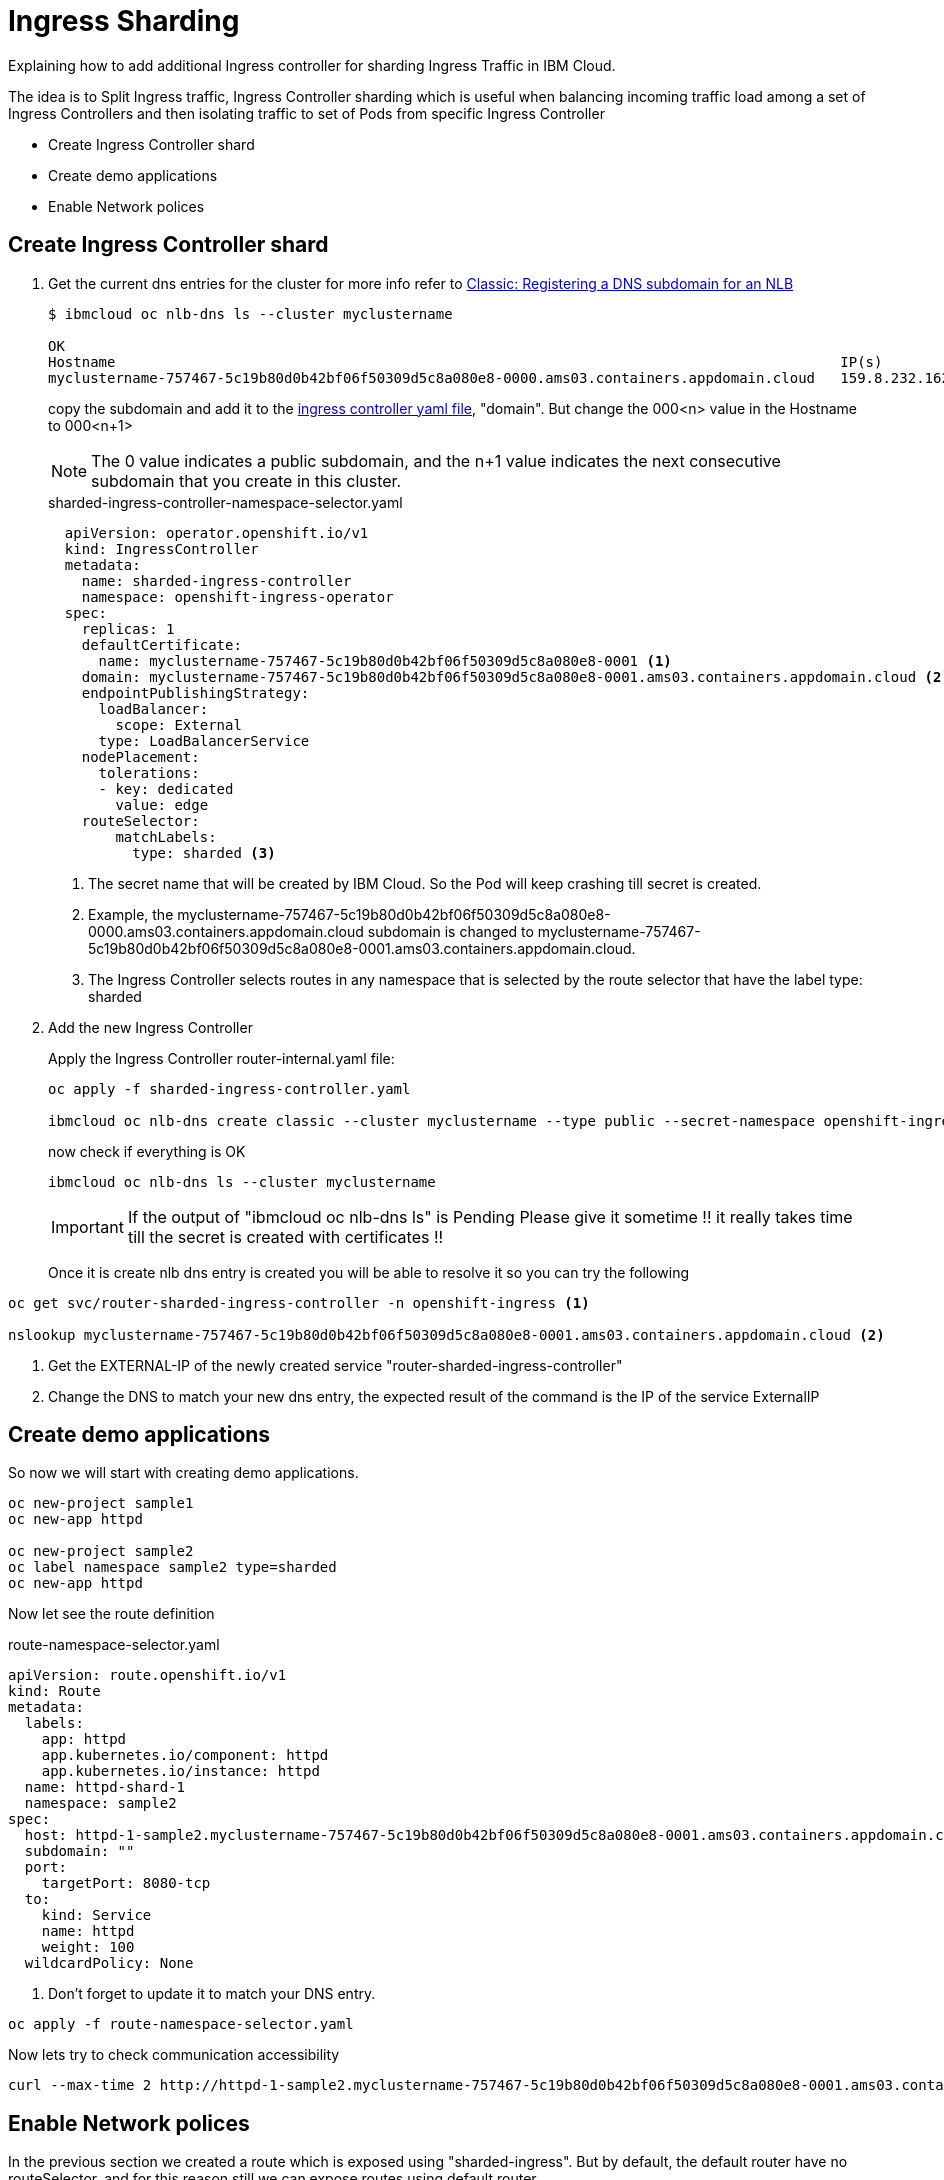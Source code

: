 =  Ingress Sharding

Explaining how to add additional Ingress controller for sharding Ingress Traffic in IBM Cloud.

The idea is to Split Ingress traffic, Ingress Controller sharding which is useful when balancing incoming traffic load among a set of Ingress Controllers
and then isolating traffic to set of Pods from specific Ingress Controller

* Create Ingress Controller shard
* Create demo applications
* Enable Network polices

== Create Ingress Controller shard

. Get the current dns entries for the cluster for more info refer to
https://cloud.ibm.com/docs/openshift?topic=openshift-loadbalancer_hostname[Classic: Registering a DNS subdomain for an NLB]
+
[source,bash]
----
$ ibmcloud oc nlb-dns ls --cluster myclustername

OK
Hostname                                                                                      IP(s)           Health Monitor   SSL Cert Status   SSL Cert Secret Name                                         Secret Namespace
myclustername-757467-5c19b80d0b42bf06f50309d5c8a080e8-0000.ams03.containers.appdomain.cloud   159.8.232.162   None             created           myclustername-757467-5c19b80d0b42bf06f50309d5c8a080e8-0000   openshift-ingress
----
+
copy the subdomain and add it to the link:sharded-ingress-controller-namespace-selector.yaml[ingress controller yaml file], "domain". But change the 000<n> value in the Hostname to 000<n+1>
+
NOTE: The 0 value indicates a public subdomain, and the n+1 value indicates the next consecutive subdomain that you create in this cluster.
+
.sharded-ingress-controller-namespace-selector.yaml
[source,yaml]
----
  apiVersion: operator.openshift.io/v1
  kind: IngressController
  metadata:
    name: sharded-ingress-controller
    namespace: openshift-ingress-operator
  spec:
    replicas: 1
    defaultCertificate:
      name: myclustername-757467-5c19b80d0b42bf06f50309d5c8a080e8-0001 <1>
    domain: myclustername-757467-5c19b80d0b42bf06f50309d5c8a080e8-0001.ams03.containers.appdomain.cloud <2>
    endpointPublishingStrategy:
      loadBalancer:
        scope: External
      type: LoadBalancerService
    nodePlacement:
      tolerations:
      - key: dedicated
        value: edge
    routeSelector:
        matchLabels:
          type: sharded <3>
----
<1> The secret name that will be created by IBM Cloud. So the Pod will keep crashing till secret is created.
<2> Example, the myclustername-757467-5c19b80d0b42bf06f50309d5c8a080e8-0000.ams03.containers.appdomain.cloud subdomain
is changed to myclustername-757467-5c19b80d0b42bf06f50309d5c8a080e8-0001.ams03.containers.appdomain.cloud.
<3> The Ingress Controller selects routes in any namespace that is selected by the route selector that have the label type: sharded
+
. Add the new Ingress Controller
+
Apply the Ingress Controller router-internal.yaml file:
+
[source,bash]
----
oc apply -f sharded-ingress-controller.yaml

ibmcloud oc nlb-dns create classic --cluster myclustername --type public --secret-namespace openshift-ingress --ip $(oc get svc/router-sharded-ingress-controller -n openshift-ingress -o jsonpath="{.status.loadBalancer.ingress[0].ip}")
----
+
now check if everything is OK
+
[source,bash]
----
ibmcloud oc nlb-dns ls --cluster myclustername
----
+
IMPORTANT: If the output of "ibmcloud oc nlb-dns ls" is Pending Please give it sometime !! it really takes time till the secret is created with certificates !!
+
Once it is create nlb dns entry is created you will be able to resolve it so you can try the following
[source,bash]
----
oc get svc/router-sharded-ingress-controller -n openshift-ingress <1>

nslookup myclustername-757467-5c19b80d0b42bf06f50309d5c8a080e8-0001.ams03.containers.appdomain.cloud <2>
----
<1> Get the EXTERNAL-IP of the newly created service "router-sharded-ingress-controller"
<2> Change the DNS to match your new dns entry, the expected result of the command is the IP of the service ExternalIP

== Create demo applications

So now we will start with creating demo applications.

[source,bash]
----
oc new-project sample1
oc new-app httpd

oc new-project sample2
oc label namespace sample2 type=sharded
oc new-app httpd
----

Now let see the route definition

.route-namespace-selector.yaml
[source,yaml]
----
apiVersion: route.openshift.io/v1
kind: Route
metadata:
  labels:
    app: httpd
    app.kubernetes.io/component: httpd
    app.kubernetes.io/instance: httpd
  name: httpd-shard-1
  namespace: sample2
spec:
  host: httpd-1-sample2.myclustername-757467-5c19b80d0b42bf06f50309d5c8a080e8-0001.ams03.containers.appdomain.cloud <1>
  subdomain: ""
  port:
    targetPort: 8080-tcp
  to:
    kind: Service
    name: httpd
    weight: 100
  wildcardPolicy: None
----
<1> Don't forget to update it to match your DNS entry.

[source,bash]
----
oc apply -f route-namespace-selector.yaml
----

Now lets try to check communication accessibility

[source,bash]
----
curl --max-time 2 http://httpd-1-sample2.myclustername-757467-5c19b80d0b42bf06f50309d5c8a080e8-0001.ams03.containers.appdomain.cloud
----

== Enable Network polices

In the previous section we created a route which is exposed using "sharded-ingress". But by default, the default router have no routeSelector,
and for this reason still we can expose routes using default router

[source,bash]
----
oc expose svc/httpd --hostname=httpd-1-sample2.myclustername-757467-5c19b80d0b42bf06f50309d5c8a080e8-0000.ams03.containers.appdomain.cloud
----

Now lets try to play with curl to check communication accessibility

[source,bash]
----
# The route exposed on default router
curl  --max-time 2 http://httpd-1-sample2.myclustername-757467-5c19b80d0b42bf06f50309d5c8a080e8-0000.ams03.containers.appdomain.cloud

# The route exposed on sharded-ingress router
curl --max-time 2 http://httpd-1-sample2.myclustername-757467-5c19b80d0b42bf06f50309d5c8a080e8-0001.ams03.containers.appdomain.cloud
----

Following documentation https://docs.openshift.com/container-platform/4.3/networking/configuring-networkpolicy.html#nw-networkpolicy-multitenant-isolation_configuring-networkpolicy-plugin[Configuring multitenant isolation using NetworkPolicy]

The following yaml will create multitenant isolation, so pods within sample1 namesapce only are allowed to communicate, and also incoming communication from both default ingress and monitoring

.networkPolicy-default-ingress.yaml
[source, yaml]
----
kind: NetworkPolicy
apiVersion: networking.k8s.io/v1
metadata:
  name: deny-by-default
  namespace: sample1
spec:
  podSelector: {}
  policyTypes:
    - Ingress
---
kind: NetworkPolicy
apiVersion: networking.k8s.io/v1
metadata:
  name: allow-from-openshift-default-ingress
  namespace: sample1
spec:
  ingress:
    - from:
      - namespaceSelector:
          matchLabels:
            network.openshift.io/policy-group: ingress
        podSelector:
          matchLabels:
            ingresscontroller.operator.openshift.io/deployment-ingresscontroller: default
  podSelector: {}
  policyTypes:
  - Ingress
---
apiVersion: networking.k8s.io/v1
kind: NetworkPolicy
metadata:
  name: allow-from-openshift-monitoring
  namespace: sample1
spec:
  ingress:
    - from:
      - namespaceSelector:
          matchLabels:
            network.openshift.io/policy-group: monitoring
  podSelector: {}
  policyTypes:
  - Ingress
---
kind: NetworkPolicy
apiVersion: networking.k8s.io/v1
metadata:
  name: allow-same-namespace
  namespace: sample1
spec:
  podSelector:
  ingress:
  - from:
    - podSelector: {}
----

[source,bash]
----
oc apply -f networkPolicy-default-ingress.yaml
----

The following yaml will create multitenant isolation, so pods within sample2 namesapce only are allowed to communicate, and also incoming communication from both sharded-ingress-controller and monitoring

.networkPolicy-sharded-ingress.yaml
[source, yaml]
----
kind: NetworkPolicy
apiVersion: networking.k8s.io/v1
metadata:
  name: deny-by-default
  namespace: sample1
spec:
  podSelector: {}
  policyTypes:
    - Ingress
---
kind: NetworkPolicy
apiVersion: networking.k8s.io/v1
metadata:
  name: allow-from-openshift-default-ingress
  namespace: sample1
spec:
  ingress:
    - from:
      - namespaceSelector:
          matchLabels:
            network.openshift.io/policy-group: ingress
        podSelector:
          matchLabels:
            ingresscontroller.operator.openshift.io/deployment-ingresscontroller: sharded-ingress-controller
  podSelector: {}
  policyTypes:
  - Ingress
---
apiVersion: networking.k8s.io/v1
kind: NetworkPolicy
metadata:
  name: allow-from-openshift-monitoring
  namespace: sample1
spec:
  ingress:
    - from:
      - namespaceSelector:
          matchLabels:
            network.openshift.io/policy-group: monitoring
  podSelector: {}
  policyTypes:
  - Ingress
---
kind: NetworkPolicy
apiVersion: networking.k8s.io/v1
metadata:
  name: allow-same-namespace
  namespace: sample1
spec:
  podSelector:
  ingress:
  - from:
    - podSelector: {}
----
[source,bash]
----
oc apply -f networkPolicy-sharded-ingress.yaml
----

Now lets try again curl to check communication accessibility

[source,bash]
----
# The route exposed on default router
curl  --max-time 2 http://httpd-1-sample2.myclustername-757467-5c19b80d0b42bf06f50309d5c8a080e8-0000.ams03.containers.appdomain.cloud

# The route exposed on sharded-ingress router
curl --max-time 2 http://httpd-1-sample2.myclustername-757467-5c19b80d0b42bf06f50309d5c8a080e8-0001.ams03.containers.appdomain.cloud
----
